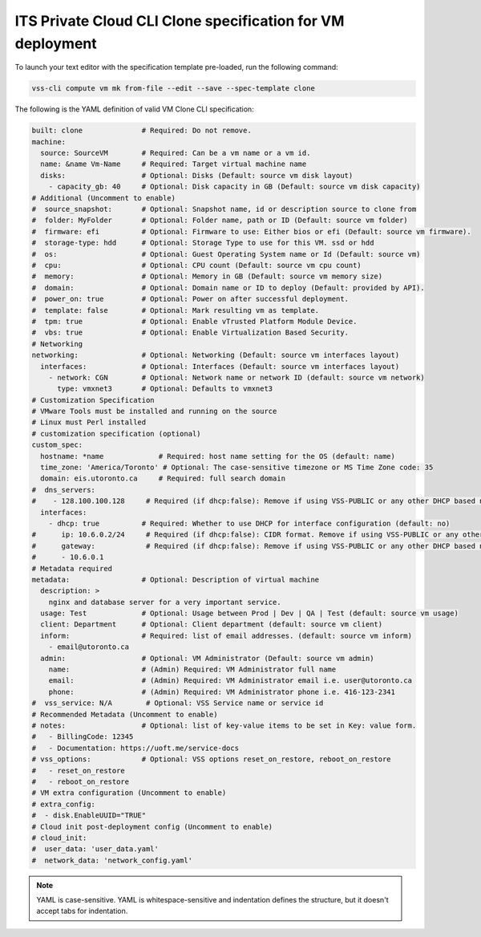 .. _Clone:

ITS Private Cloud CLI Clone specification for VM deployment
============================================================

To launch your text editor with the specification template pre-loaded, run the
following command:

.. code-block:: bash

   vss-cli compute vm mk from-file --edit --save --spec-template clone

The following is the YAML definition of valid VM Clone CLI specification:

.. code-block:: yaml

   built: clone              # Required: Do not remove.
   machine:
     source: SourceVM        # Required: Can be a vm name or a vm id.
     name: &name Vm-Name     # Required: Target virtual machine name
     disks:                  # Optional: Disks (Default: source vm disk layout)
       - capacity_gb: 40     # Optional: Disk capacity in GB (Default: source vm disk capacity)
   # Additional (Uncomment to enable)
   #  source_snapshot:       # Optional: Snapshot name, id or description source to clone from
   #  folder: MyFolder       # Optional: Folder name, path or ID (Default: source vm folder)
   #  firmware: efi          # Optional: Firmware to use: Either bios or efi (Default: source vm firmware).
   #  storage-type: hdd      # Optional: Storage Type to use for this VM. ssd or hdd
   #  os:                    # Optional: Guest Operating System name or Id (Default: source vm)
   #  cpu:                   # Optional: CPU count (Default: source vm cpu count)
   #  memory:                # Optional: Memory in GB (Default: source vm memory size)
   #  domain:                # Optional: Domain name or ID to deploy (Default: provided by API).
   #  power_on: true         # Optional: Power on after successful deployment.
   #  template: false        # Optional: Mark resulting vm as template.
   #  tpm: true              # Optional: Enable vTrusted Platform Module Device.
   #  vbs: true              # Optional: Enable Virtualization Based Security.
   # Networking
   networking:               # Optional: Networking (Default: source vm interfaces layout)
     interfaces:             # Optional: Interfaces (Default: source vm interfaces layout)
       - network: CGN        # Optional: Network name or network ID (default: source vm network)
         type: vmxnet3       # Optional: Defaults to vmxnet3
   # Customization Specification
   # VMware Tools must be installed and running on the source
   # Linux must Perl installed
   # customization specification (optional)
   custom_spec:
     hostname: *name             # Required: host name setting for the OS (default: name)
     time_zone: 'America/Toronto' # Optional: The case-sensitive timezone or MS Time Zone code: 35
     domain: eis.utoronto.ca     # Required: full search domain
   #  dns_servers:
   #    - 128.100.100.128     # Required (if dhcp:false): Remove if using VSS-PUBLIC or any other DHCP based network
     interfaces:
       - dhcp: true          # Required: Whether to use DHCP for interface configuration (default: no)
   #      ip: 10.6.0.2/24     # Required (if dhcp:false): CIDR format. Remove if using VSS-PUBLIC or any other DHCP based network
   #      gateway:            # Required (if dhcp:false): Remove if using VSS-PUBLIC or any other DHCP based network
   #      - 10.6.0.1
   # Metadata required
   metadata:                 # Optional: Description of virtual machine
     description: >
       nginx and database server for a very important service.
     usage: Test             # Optional: Usage between Prod | Dev | QA | Test (default: source vm usage)
     client: Department      # Optional: Client department (default: source vm client)
     inform:                 # Required: list of email addresses. (default: source vm inform)
       - email@utoronto.ca
     admin:                  # Optional: VM Administrator (Default: source vm admin)
       name:                 # (Admin) Required: VM Administrator full name
       email:                # (Admin) Required: VM Administrator email i.e. user@utoronto.ca
       phone:                # (Admin) Required: VM Administrator phone i.e. 416-123-2341
   #  vss_service: N/A        # Optional: VSS Service name or service id
   # Recommended Metadata (Uncomment to enable)
   # notes:                  # Optional: list of key-value items to be set in Key: value form.
   #   - BillingCode: 12345
   #   - Documentation: https://uoft.me/service-docs
   # vss_options:            # Optional: VSS options reset_on_restore, reboot_on_restore
   #   - reset_on_restore
   #   - reboot_on_restore
   # VM extra configuration (Uncomment to enable)
   # extra_config:
   #  - disk.EnableUUID="TRUE"
   # Cloud init post-deployment config (Uncomment to enable)
   # cloud_init:
   #  user_data: 'user_data.yaml'
   #  network_data: 'network_config.yaml'


.. note:: YAML is case-sensitive. YAML is whitespace-sensitive and indentation defines the structure, but it doesn't accept tabs for indentation.
